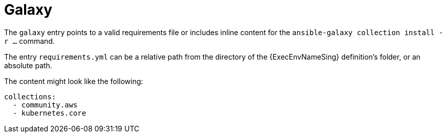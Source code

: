 :_mod-docs-content-type: CONCEPT

[id="con-galaxy-dependencies"]

= Galaxy

[role="_abstract"]
The `galaxy` entry points to a valid requirements file or includes inline content for the `ansible-galaxy collection install -r ...` command.

The entry `requirements.yml` can be a relative path from the directory of the {ExecEnvNameSing} definition's folder, or an absolute path.

The content might look like the following:

----
collections:
  - community.aws
  - kubernetes.core
----
